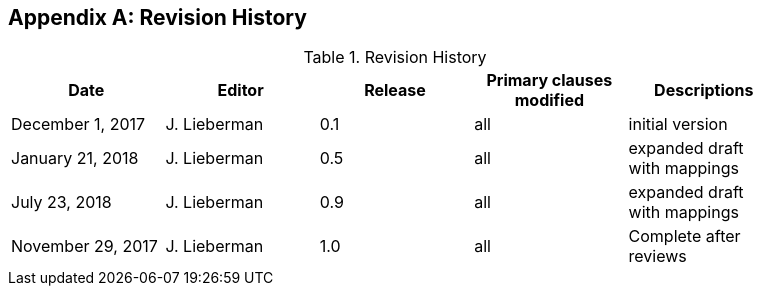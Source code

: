 [appendix]
== Revision History

.Revision History
[width="90%",options="header"]
|====================
|Date |Editor |Release | Primary clauses modified |Descriptions
|December 1, 2017 |J. Lieberman | 0.1 |all |initial version
|January 21, 2018 |J. Lieberman | 0.5 |all |expanded draft with mappings
|July 23, 2018 |J. Lieberman | 0.9 |all |expanded draft with mappings
|November 29, 2017 |J. Lieberman | 1.0 |all |Complete after reviews
|====================
